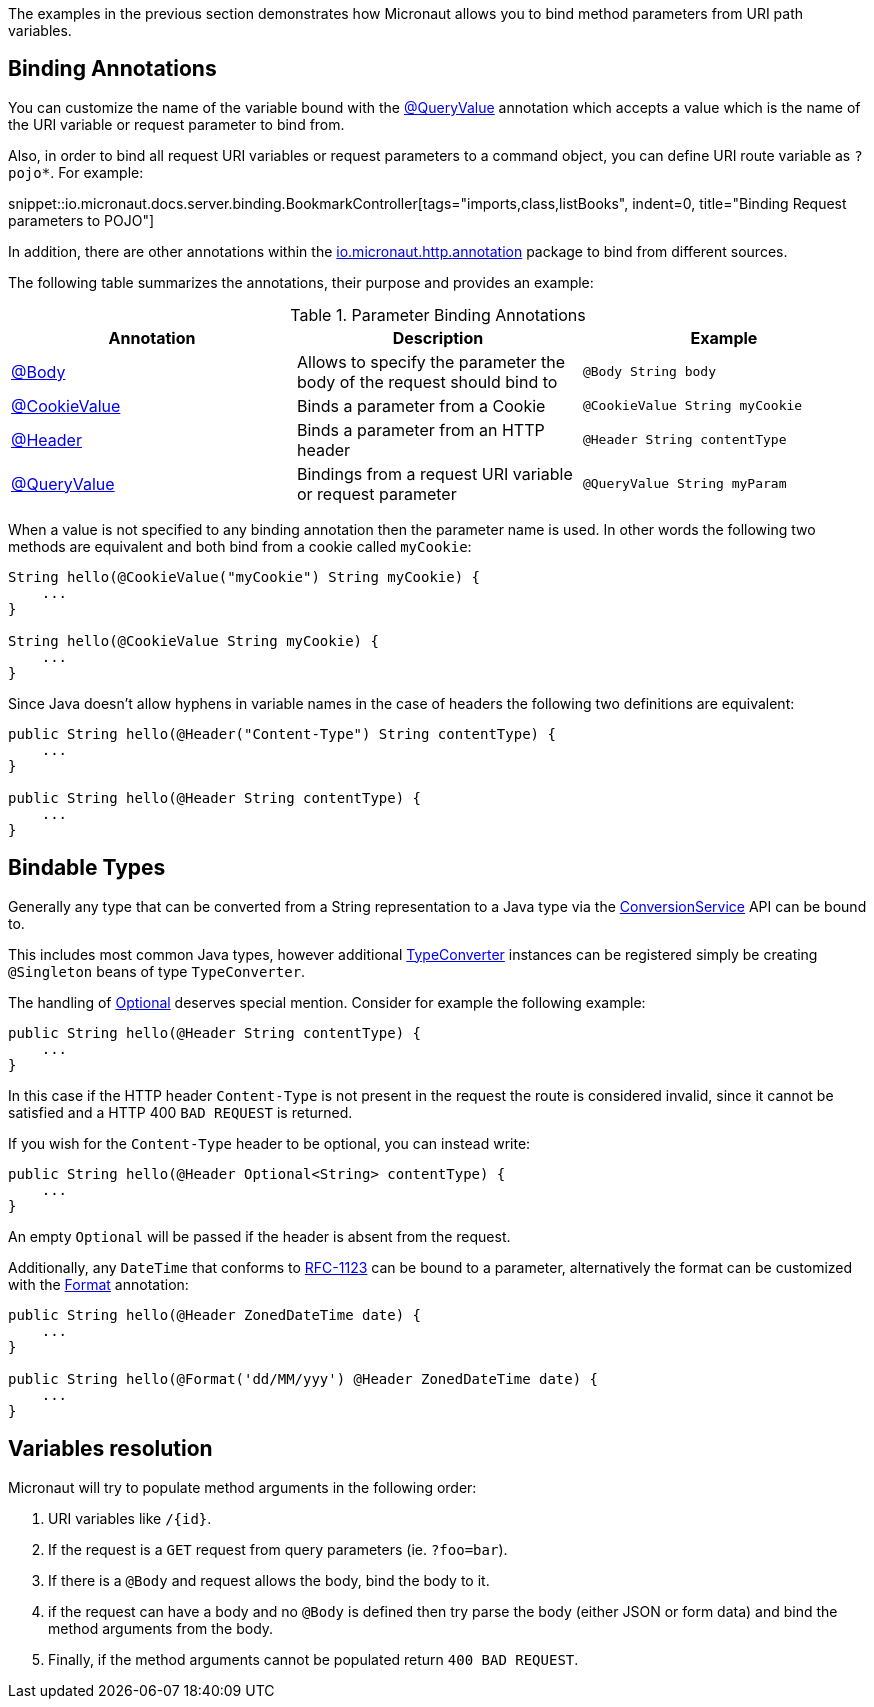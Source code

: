 The examples in the previous section demonstrates how Micronaut allows you to bind method parameters from URI path variables.

== Binding Annotations

You can customize the name of the variable bound with the link:{api}/io/micronaut/http/annotation/QueryValue.html[@QueryValue] annotation which accepts a value which is the name of the URI variable or request parameter to bind from.

//TODO: No example

Also, in order to bind all request URI variables or request parameters to a command object, you can define URI route variable as `?pojo*`. For example:

snippet::io.micronaut.docs.server.binding.BookmarkController[tags="imports,class,listBooks", indent=0, title="Binding Request parameters to POJO"]

In addition, there are other annotations within the link:{api}/io/micronaut/http/annotation/package-summary.html[io.micronaut.http.annotation] package to bind from different sources.

The following table summarizes the annotations, their purpose and provides an example:


.Parameter Binding Annotations
|===
|Annotation|Description |Example

|link:{api}/io/micronaut/http/annotation/Body.html[@Body]
|Allows to specify the parameter the body of the request should bind to
|`@Body String body`

|link:{api}/io/micronaut/http/annotation/CookieValue.html[@CookieValue]
|Binds a parameter from a Cookie
|`@CookieValue String myCookie`

|link:{api}/io/micronaut/http/annotation/Header.html[@Header]
|Binds a parameter from an HTTP header
|`@Header String contentType`

|link:{api}/io/micronaut/http/annotation/QueryValue.html[@QueryValue]
|Bindings from a request URI variable or request parameter
|`@QueryValue String myParam`
|===

When a value is not specified to any binding annotation then the parameter name is used. In other words the following two methods are equivalent and both bind from a cookie called `myCookie`:

[source,groovy]
----
String hello(@CookieValue("myCookie") String myCookie) {
    ...
}

String hello(@CookieValue String myCookie) {
    ...
}
----

Since Java doesn't allow hyphens in variable names in the case of headers the following two definitions are equivalent:


[source,java]
----
public String hello(@Header("Content-Type") String contentType) {
    ...
}

public String hello(@Header String contentType) {
    ...
}
----



== Bindable Types

Generally any type that can be converted from a String representation to a Java type via the link:{api}/io/micronaut/core/convert/ConversionService.html[ConversionService] API can be bound to.

This includes most common Java types, however additional link:{api}/io/micronaut/core/convert/TypeConverter.html[TypeConverter] instances can be registered simply be creating `@Singleton` beans of type `TypeConverter`.

The handling of link:{jdkapi}/java/util/Optional.html[Optional] deserves special mention. Consider for example the following example:

[source,java]
----
public String hello(@Header String contentType) {
    ...
}
----

In this case if the HTTP header `Content-Type` is not present in the request the route is considered invalid, since it cannot be satisfied and a HTTP 400 `BAD REQUEST` is returned.

If you wish for the `Content-Type` header to be optional, you can instead write:

[source,java]
----
public String hello(@Header Optional<String> contentType) {
    ...
}
----

An empty `Optional` will be passed if the header is absent from the request.

Additionally, any `DateTime` that conforms to link:{jdkapi}/java/time/format/DateTimeFormatter.html#RFC_1123_DATE_TIME[RFC-1123] can be bound to a parameter, alternatively the format can be customized with the link:{api}/io/micronaut/core/convert/format/Format.html[Format] annotation:

[source,java]
----
public String hello(@Header ZonedDateTime date) {
    ...
}

public String hello(@Format('dd/MM/yyy') @Header ZonedDateTime date) {
    ...
}
----

== Variables resolution

Micronaut will try to populate method arguments in the following order:

1. URI variables like `/{id}`.
2. If the request is a `GET` request from query parameters (ie. `?foo=bar`).
3. If there is a `@Body` and request allows the body, bind the body to it.
4. if the request can have a body and no `@Body` is defined then try parse the body (either JSON or form data) and
bind the method arguments from the body.
5. Finally, if the method arguments cannot be populated return `400 BAD REQUEST`.

